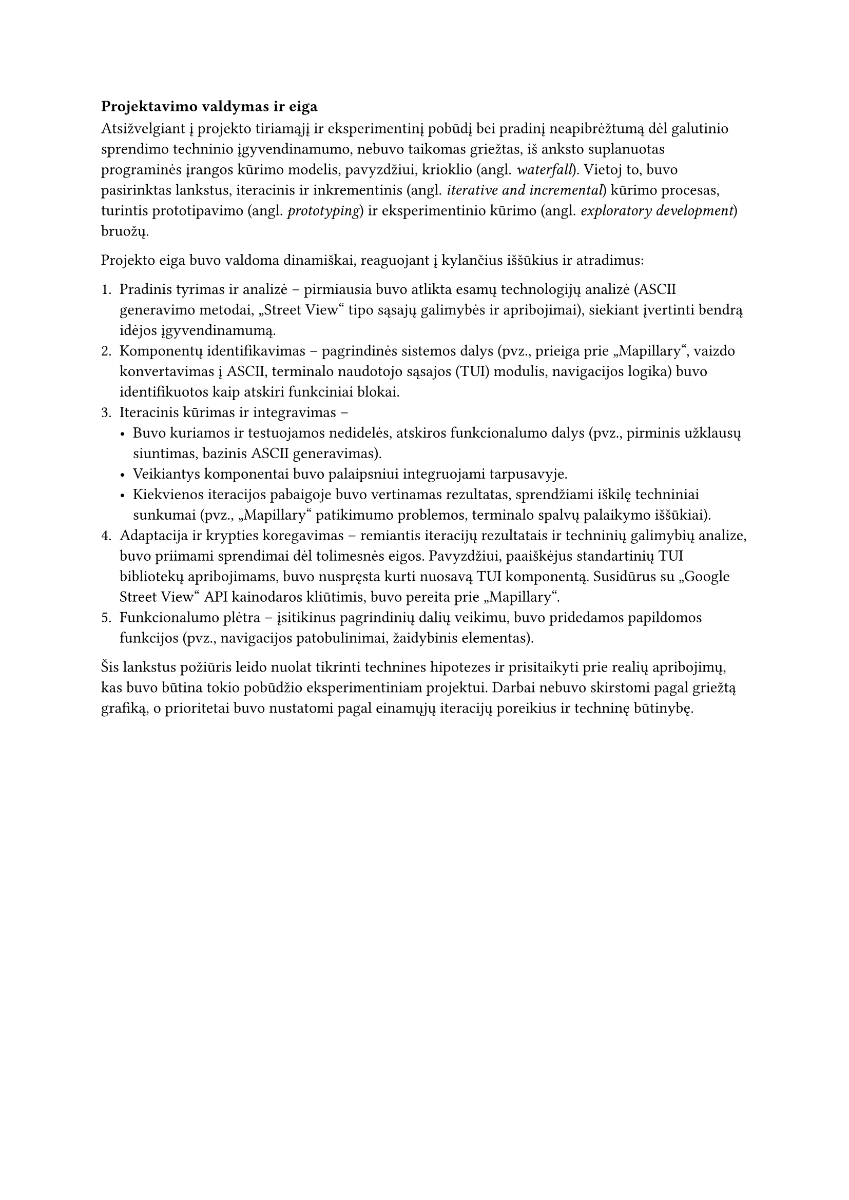 === Projektavimo valdymas ir eiga

Atsižvelgiant į projekto tiriamąjį ir eksperimentinį pobūdį bei pradinį neapibrėžtumą dėl galutinio sprendimo
techninio įgyvendinamumo, nebuvo taikomas griežtas, iš anksto suplanuotas programinės įrangos kūrimo modelis,
pavyzdžiui, krioklio (angl. _waterfall_). Vietoj to, buvo pasirinktas lankstus, iteracinis ir inkrementinis
(angl. _iterative and incremental_) kūrimo procesas, turintis prototipavimo (angl. _prototyping_) ir eksperimentinio kūrimo
(angl. _exploratory development_) bruožų.

Projekto eiga buvo valdoma dinamiškai, reaguojant į kylančius iššūkius ir atradimus:

1. Pradinis tyrimas ir analizė -- pirmiausia buvo atlikta esamų technologijų analizė
  (ASCII generavimo metodai, „Street View“ tipo sąsajų galimybės ir apribojimai), siekiant įvertinti bendrą
  idėjos įgyvendinamumą.
2. Komponentų identifikavimas -- pagrindinės sistemos dalys (pvz., prieiga prie „Mapillary“, vaizdo konvertavimas į ASCII,
  terminalo naudotojo sąsajos (TUI) modulis, navigacijos logika) buvo identifikuotos kaip atskiri funkciniai blokai.
3. Iteracinis kūrimas ir integravimas --
  - Buvo kuriamos ir testuojamos nedidelės, atskiros funkcionalumo dalys (pvz., pirminis užklausų siuntimas, 
    bazinis ASCII generavimas).
  - Veikiantys komponentai buvo palaipsniui integruojami tarpusavyje.
  - Kiekvienos iteracijos pabaigoje buvo vertinamas rezultatas, sprendžiami iškilę techniniai sunkumai
    (pvz., „Mapillary“ patikimumo problemos, terminalo spalvų palaikymo iššūkiai).
4. Adaptacija ir krypties koregavimas -- remiantis iteracijų rezultatais ir techninių galimybių analize,
  buvo priimami sprendimai dėl tolimesnės eigos. Pavyzdžiui, paaiškėjus standartinių TUI bibliotekų apribojimams,
  buvo nuspręsta kurti nuosavą TUI komponentą. Susidūrus su „Google Street View“ API kainodaros kliūtimis,
  buvo pereita prie „Mapillary“.
5. Funkcionalumo plėtra -- įsitikinus pagrindinių dalių veikimu, buvo pridedamos papildomos funkcijos 
  (pvz., navigacijos patobulinimai, žaidybinis elementas).

Šis lankstus požiūris leido nuolat tikrinti technines hipotezes ir prisitaikyti prie realių apribojimų, kas buvo
būtina tokio pobūdžio eksperimentiniam projektui. Darbai nebuvo skirstomi pagal griežtą grafiką,
o prioritetai buvo nustatomi pagal einamųjų iteracijų poreikius ir techninę būtinybę.
